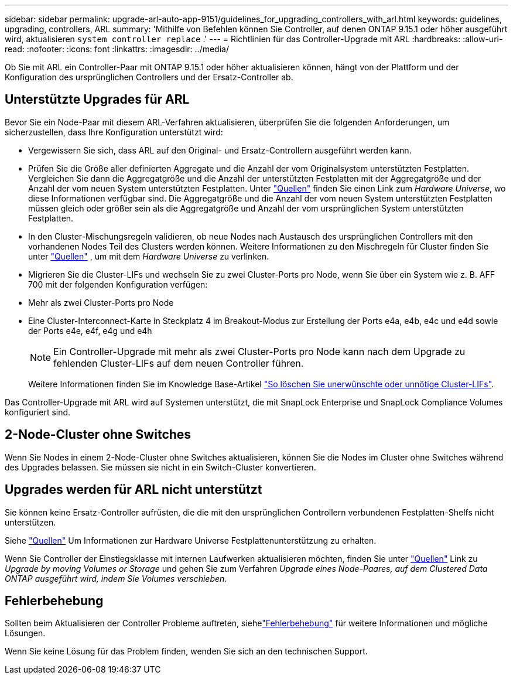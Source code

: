 ---
sidebar: sidebar 
permalink: upgrade-arl-auto-app-9151/guidelines_for_upgrading_controllers_with_arl.html 
keywords: guidelines, upgrading, controllers, ARL 
summary: 'Mithilfe von Befehlen können Sie Controller, auf denen ONTAP 9.15.1 oder höher ausgeführt wird, aktualisieren `system controller replace` .' 
---
= Richtlinien für das Controller-Upgrade mit ARL
:hardbreaks:
:allow-uri-read: 
:nofooter: 
:icons: font
:linkattrs: 
:imagesdir: ../media/


[role="lead"]
Ob Sie mit ARL ein Controller-Paar mit ONTAP 9.15.1 oder höher aktualisieren können, hängt von der Plattform und der Konfiguration des ursprünglichen Controllers und der Ersatz-Controller ab.



== Unterstützte Upgrades für ARL

Bevor Sie ein Node-Paar mit diesem ARL-Verfahren aktualisieren, überprüfen Sie die folgenden Anforderungen, um sicherzustellen, dass Ihre Konfiguration unterstützt wird:

* Vergewissern Sie sich, dass ARL auf den Original- und Ersatz-Controllern ausgeführt werden kann.
* Prüfen Sie die Größe aller definierten Aggregate und die Anzahl der vom Originalsystem unterstützten Festplatten. Vergleichen Sie dann die Aggregatgröße und die Anzahl der unterstützten Festplatten mit der Aggregatgröße und der Anzahl der vom neuen System unterstützten Festplatten. Unter link:other_references.html["Quellen"] finden Sie einen Link zum _Hardware Universe_, wo diese Informationen verfügbar sind. Die Aggregatgröße und die Anzahl der vom neuen System unterstützten Festplatten müssen gleich oder größer sein als die Aggregatgröße und Anzahl der vom ursprünglichen System unterstützten Festplatten.
* In den Cluster-Mischungsregeln validieren, ob neue Nodes nach Austausch des ursprünglichen Controllers mit den vorhandenen Nodes Teil des Clusters werden können. Weitere Informationen zu den Mischregeln für Cluster finden Sie unter link:other_references.html["Quellen"] , um mit dem _Hardware Universe_ zu verlinken.
* Migrieren Sie die Cluster-LIFs und wechseln Sie zu zwei Cluster-Ports pro Node, wenn Sie über ein System wie z. B. AFF 700 mit der folgenden Konfiguration verfügen:
* Mehr als zwei Cluster-Ports pro Node
* Eine Cluster-Interconnect-Karte in Steckplatz 4 im Breakout-Modus zur Erstellung der Ports e4a, e4b, e4c und e4d sowie der Ports e4e, e4f, e4g und e4h
+

NOTE: Ein Controller-Upgrade mit mehr als zwei Cluster-Ports pro Node kann nach dem Upgrade zu fehlenden Cluster-LIFs auf dem neuen Controller führen.

+
Weitere Informationen finden Sie im Knowledge Base-Artikel link:https://kb.netapp.com/on-prem/ontap/Ontap_OS/OS-KBs/How_to_delete_unwanted_or_unnecessary_cluster_LIFs["So löschen Sie unerwünschte oder unnötige Cluster-LIFs"^].



Das Controller-Upgrade mit ARL wird auf Systemen unterstützt, die mit SnapLock Enterprise und SnapLock Compliance Volumes konfiguriert sind.



== 2-Node-Cluster ohne Switches

Wenn Sie Nodes in einem 2-Node-Cluster ohne Switches aktualisieren, können Sie die Nodes im Cluster ohne Switches während des Upgrades belassen. Sie müssen sie nicht in ein Switch-Cluster konvertieren.



== Upgrades werden für ARL nicht unterstützt

Sie können keine Ersatz-Controller aufrüsten, die die mit den ursprünglichen Controllern verbundenen Festplatten-Shelfs nicht unterstützen.

Siehe link:other_references.html["Quellen"] Um Informationen zur Hardware Universe Festplattenunterstützung zu erhalten.

Wenn Sie Controller der Einstiegsklasse mit internen Laufwerken aktualisieren möchten, finden Sie unter link:other_references.html["Quellen"] Link zu _Upgrade by moving Volumes or Storage_ und gehen Sie zum Verfahren _Upgrade eines Node-Paares, auf dem Clustered Data ONTAP ausgeführt wird, indem Sie Volumes verschieben_.



== Fehlerbehebung

Sollten beim Aktualisieren der Controller Probleme auftreten, siehelink:aggregate_relocation_failures.html["Fehlerbehebung"] für weitere Informationen und mögliche Lösungen.

Wenn Sie keine Lösung für das Problem finden, wenden Sie sich an den technischen Support.
